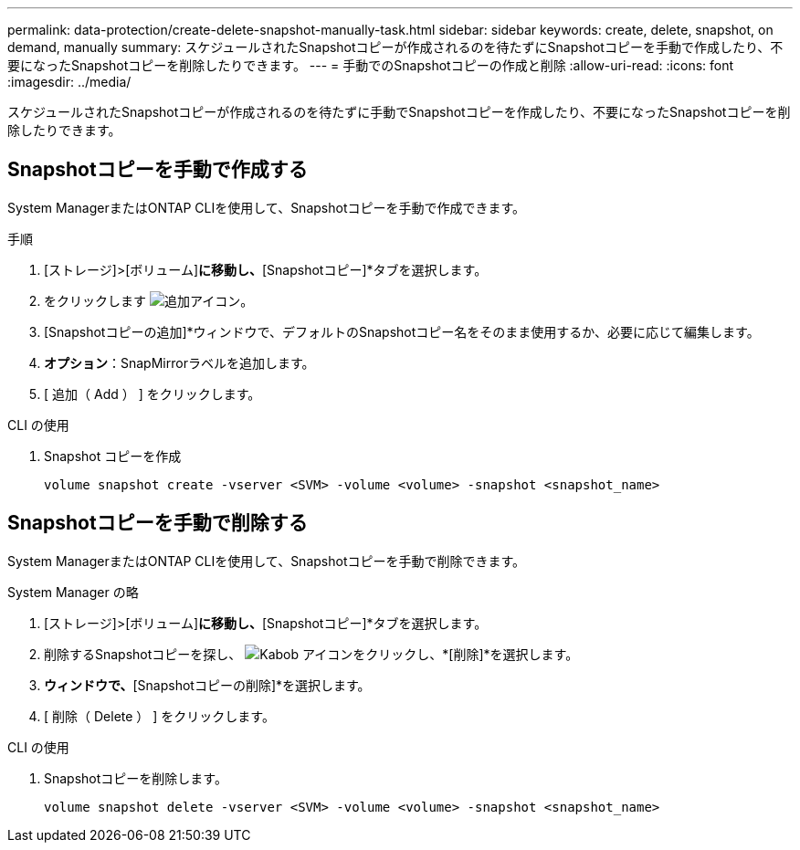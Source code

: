 ---
permalink: data-protection/create-delete-snapshot-manually-task.html 
sidebar: sidebar 
keywords: create, delete, snapshot, on demand, manually 
summary: スケジュールされたSnapshotコピーが作成されるのを待たずにSnapshotコピーを手動で作成したり、不要になったSnapshotコピーを削除したりできます。 
---
= 手動でのSnapshotコピーの作成と削除
:allow-uri-read: 
:icons: font
:imagesdir: ../media/


[role="lead"]
スケジュールされたSnapshotコピーが作成されるのを待たずに手動でSnapshotコピーを作成したり、不要になったSnapshotコピーを削除したりできます。



== Snapshotコピーを手動で作成する

System ManagerまたはONTAP CLIを使用して、Snapshotコピーを手動で作成できます。

[role="tabbed-block"]
====
.手順
--
. [ストレージ]>[ボリューム]*に移動し、*[Snapshotコピー]*タブを選択します。
. をクリックします image:icon_add.gif["追加アイコン"]。
. [Snapshotコピーの追加]*ウィンドウで、デフォルトのSnapshotコピー名をそのまま使用するか、必要に応じて編集します。
. *オプション*：SnapMirrorラベルを追加します。
. [ 追加（ Add ） ] をクリックします。


--
.CLI の使用
--
. Snapshot コピーを作成
+
[source, cli]
----
volume snapshot create -vserver <SVM> -volume <volume> -snapshot <snapshot_name>
----


--
====


== Snapshotコピーを手動で削除する

System ManagerまたはONTAP CLIを使用して、Snapshotコピーを手動で削除できます。

[role="tabbed-block"]
====
.System Manager の略
--
. [ストレージ]>[ボリューム]*に移動し、*[Snapshotコピー]*タブを選択します。
. 削除するSnapshotコピーを探し、 image:icon_kabob.gif["Kabob アイコン"]をクリックし、*[削除]*を選択します。
. [Snapshotコピーの削除]*ウィンドウで、*[Snapshotコピーの削除]*を選択します。
. [ 削除（ Delete ） ] をクリックします。


--
.CLI の使用
--
. Snapshotコピーを削除します。
+
[source, cli]
----
volume snapshot delete -vserver <SVM> -volume <volume> -snapshot <snapshot_name>
----


--
====